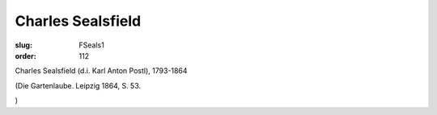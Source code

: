 Charles Sealsfield
==================

:slug: FSeals1
:order: 112

Charles Sealsfield (d.i. Karl Anton Postl), 1793-1864

.. class:: source

  (Die Gartenlaube. Leipzig 1864, S. 53.

.. class:: source

  )
